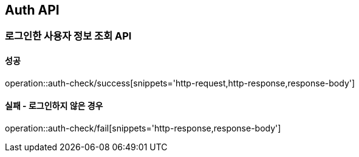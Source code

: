 == Auth API
=== 로그인한 사용자 정보 조회 API
==== 성공
operation::auth-check/success[snippets='http-request,http-response,response-body']

==== 실패 - 로그인하지 않은 경우
operation::auth-check/fail[snippets='http-response,response-body']
